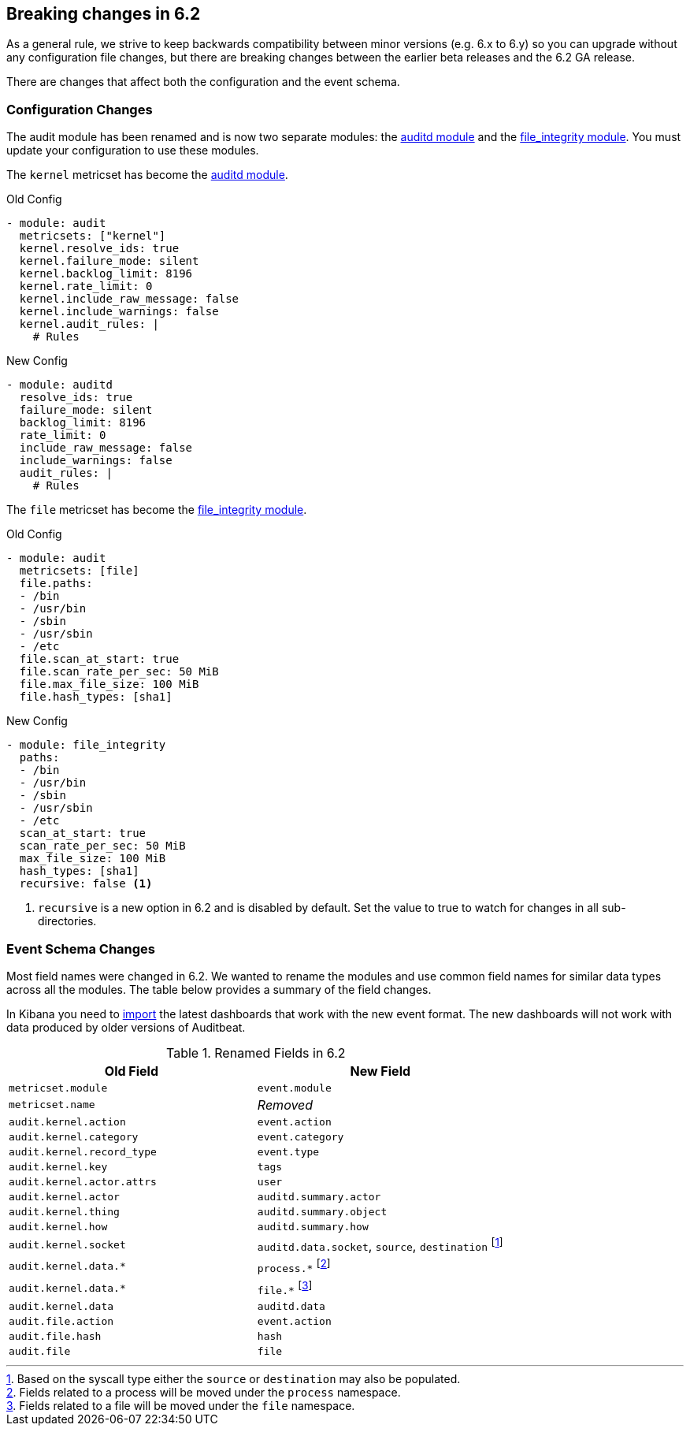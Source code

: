 [[auditbeat-breaking-changes]]

== Breaking changes in 6.2

As a general rule, we strive to keep backwards compatibility between minor
versions (e.g.  6.x to 6.y) so you can upgrade without any configuration file
changes, but there are breaking changes between the earlier beta releases and
the 6.2 GA release.

There are changes that affect both the configuration and the event schema.

[float]
=== Configuration Changes

The audit module has been renamed and is now two separate modules: the
<<auditbeat-module-auditd,auditd module>> and the
<<auditbeat-module-file_integrity,file_integrity module>>. You must update your
configuration to use these modules.

The `kernel` metricset has become the <<auditbeat-module-auditd,auditd module>>.

.Old Config
[source,yaml]
----
- module: audit
  metricsets: ["kernel"]
  kernel.resolve_ids: true
  kernel.failure_mode: silent
  kernel.backlog_limit: 8196
  kernel.rate_limit: 0
  kernel.include_raw_message: false
  kernel.include_warnings: false
  kernel.audit_rules: |
    # Rules
----

.New Config
[source,yaml]
----
- module: auditd
  resolve_ids: true
  failure_mode: silent
  backlog_limit: 8196
  rate_limit: 0
  include_raw_message: false
  include_warnings: false
  audit_rules: |
    # Rules
----

The `file` metricset has become the
<<auditbeat-module-file_integrity,file_integrity module>>.

.Old Config
[source,yaml]
----
- module: audit
  metricsets: [file]
  file.paths:
  - /bin
  - /usr/bin
  - /sbin
  - /usr/sbin
  - /etc
  file.scan_at_start: true
  file.scan_rate_per_sec: 50 MiB
  file.max_file_size: 100 MiB
  file.hash_types: [sha1]
----

.New Config
[source,yaml]
----
- module: file_integrity
  paths:
  - /bin
  - /usr/bin
  - /sbin
  - /usr/sbin
  - /etc
  scan_at_start: true
  scan_rate_per_sec: 50 MiB
  max_file_size: 100 MiB
  hash_types: [sha1]
  recursive: false <1>
----
<1> `recursive` is a new option in 6.2 and is disabled by default. Set the value
to true to watch for changes in all sub-directories.

[float]
=== Event Schema Changes

Most field names were changed in 6.2. We wanted to rename the modules and use
common field names for similar data types across all the modules. The table
below provides a summary of the field changes.

In Kibana you need to <<load-kibana-dashboards,import>> the latest dashboards
that work with the new event format. The new dashboards will not work with data
produced by older versions of Auditbeat.

.Renamed Fields in 6.2
[frame="topbot",options="header"]
|======================
|Old Field|New Field
|`metricset.module`        |`event.module`
|`metricset.name`          |_Removed_
|`audit.kernel.action`     |`event.action`
|`audit.kernel.category`   |`event.category`
|`audit.kernel.record_type`|`event.type`
|`audit.kernel.key`        |`tags`
|`audit.kernel.actor.attrs`|`user`
|`audit.kernel.actor`      |`auditd.summary.actor`
|`audit.kernel.thing`      |`auditd.summary.object`
|`audit.kernel.how`        |`auditd.summary.how`
|`audit.kernel.socket`     |`auditd.data.socket`, `source`, `destination`
footnote:[Based on the syscall type either the `source` or `destination` may
also be populated.]
|`audit.kernel.data.*`     |`process.*` footnote:[Fields related to a process
will be moved under the `process` namespace.]
|`audit.kernel.data.*`     |`file.*` footnote:[Fields related to a file will be
moved under the `file` namespace.]
|`audit.kernel.data`       |`auditd.data`
|`audit.file.action`       |`event.action`
|`audit.file.hash`         |`hash`
|`audit.file`              |`file`
|======================

